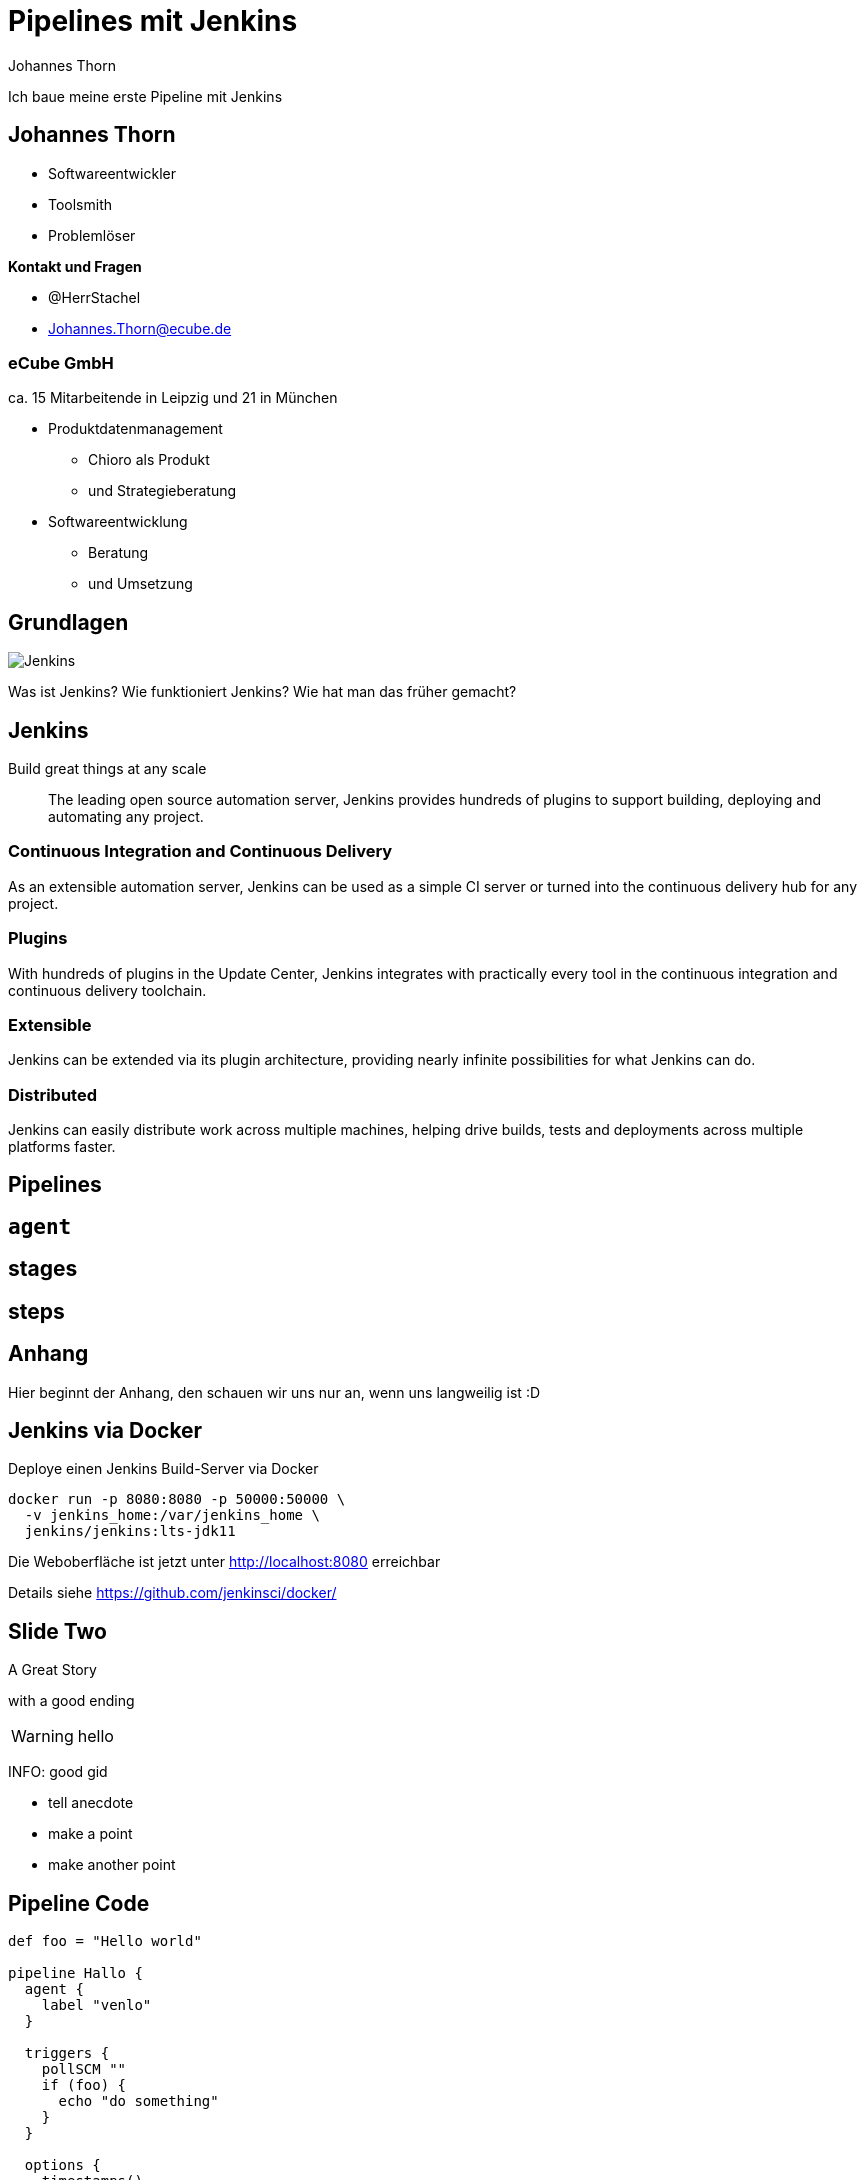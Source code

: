 = Pipelines mit Jenkins
:icons: font
:imagesdir: images
:source-highlighter: highlightjs
:source-language: groovy
:highlightjs-languages: groovy, yaml
:revealjs_theme: moon
Johannes Thorn

Ich baue meine erste Pipeline mit Jenkins

== Johannes Thorn

* Softwareentwickler
* Toolsmith
* Problemlöser

*Kontakt und Fragen*

* @HerrStachel
* Johannes.Thorn@ecube.de

=== eCube GmbH

ca. 15 Mitarbeitende in Leipzig
und 21 in München

* Produktdatenmanagement
** Chioro als Produkt
** und Strategieberatung
* Softwareentwicklung
** Beratung
** und Umsetzung

== Grundlagen 

image::Jenkins_logo_with_title.svg[Jenkins]

Was ist Jenkins?
Wie funktioniert Jenkins?
Wie hat man das früher gemacht?

== Jenkins
Build great things at any scale

> The leading open source automation server, Jenkins provides hundreds of plugins to support building, deploying and automating any project.

=== Continuous Integration and Continuous Delivery

As an extensible automation server, Jenkins can be used as a simple CI server or turned into the continuous delivery hub for any project.

=== Plugins

With hundreds of plugins in the Update Center, Jenkins integrates with practically every tool in the continuous integration and continuous delivery toolchain.

=== Extensible

Jenkins can be extended via its plugin architecture, providing nearly infinite possibilities for what Jenkins can do.

=== Distributed

Jenkins can easily distribute work across multiple machines, helping drive builds, tests and deployments across multiple platforms faster.

== Pipelines

== `agent`

== stages

== steps


== Anhang

Hier beginnt der Anhang, den schauen wir uns nur an, wenn uns langweilig ist :D

== Jenkins via Docker 

Deploye einen Jenkins Build-Server via Docker

----
docker run -p 8080:8080 -p 50000:50000 \
  -v jenkins_home:/var/jenkins_home \
  jenkins/jenkins:lts-jdk11
----

Die Weboberfläche ist jetzt unter http://localhost:8080 erreichbar

Details siehe https://github.com/jenkinsci/docker/

== Slide Two

A Great Story

ifdef::backend-revealjs[=== !]

with a good ending

WARNING: hello

INFO: good gid

[.notes]
--
* tell anecdote
* make a point
* make another point
--

== Pipeline Code

[source]
----
def foo = "Hello world"

pipeline Hallo {
  agent {
    label "venlo"
  }
  
  triggers {
    pollSCM ""
    if (foo) {
      echo "do something"
    }
  }
  
  options {
    timestamps()
    ansiColor("xterm")
  }
}
----
